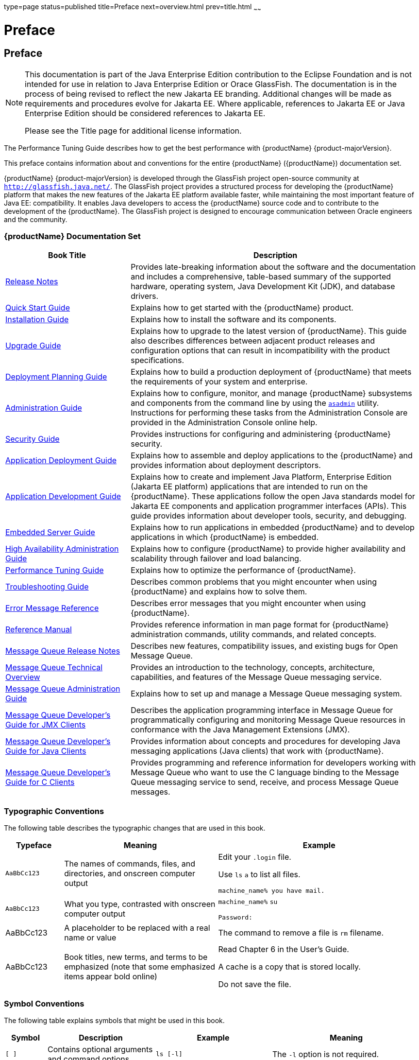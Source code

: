 type=page
status=published
title=Preface
next=overview.html
prev=title.html
~~~~~~

= Preface

[[preface]]
== Preface

[NOTE]
====
This documentation is part of the Java Enterprise Edition contribution
to the Eclipse Foundation and is not intended for use in relation to
Java Enterprise Edition or Orace GlassFish. The documentation is in the
process of being revised to reflect the new Jakarta EE branding.
Additional changes will be made as requirements and procedures evolve
for Jakarta EE. Where applicable, references to Jakarta EE or Java
Enterprise Edition should be considered references to Jakarta EE.

Please see the Title page for additional license information.
====

The Performance Tuning Guide describes how to get the best performance
with {productName} {product-majorVersion}.

This preface contains information about and conventions for the entire
{productName} ({productName}) documentation set.

{productName} {product-majorVersion} is developed through the GlassFish project
open-source community at `http://glassfish.java.net/`. The GlassFish
project provides a structured process for developing the {productName} platform that makes the new features of the Jakarta EE platform
available faster, while maintaining the most important feature of Java
EE: compatibility. It enables Java developers to access the {productName} source code and to contribute to the development of the {productName}. The GlassFish project is designed to encourage communication
between Oracle engineers and the community.

[[oracle-glassfish-server-documentation-set]]
=== {productName} Documentation Set

[width="100%",cols="<30%,<70%",options="header",]
|===
|Book Title |Description
|xref:release-notes.adoc#GSRLN[Release Notes] |Provides late-breaking information about
the software and the documentation and includes a comprehensive,
table-based summary of the supported hardware, operating system, Java
Development Kit (JDK), and database drivers.

|xref:quick-start-guide.adoc#GSQSG[Quick Start Guide] |Explains how to get started with the
{productName} product.

|xref:installation-guide.adoc#GSING[Installation Guide] |Explains how to install the software
and its components.

|xref:upgrade-guide.adoc#GSUPG[Upgrade Guide] |Explains how to upgrade to the latest
version of {productName}. This guide also describes differences
between adjacent product releases and configuration options that can
result in incompatibility with the product specifications.

|xref:deployment-planning-guide.adoc#GSPLG[Deployment Planning Guide] |Explains how to build a
production deployment of {productName} that meets the requirements of
your system and enterprise.

|xref:administration-guide.adoc#GSADG[Administration Guide] |Explains how to configure, monitor,
and manage {productName} subsystems and components from the command
line by using the xref:reference-manual.adoc#asadmin[`asadmin`] utility. Instructions for
performing these tasks from the Administration Console are provided in
the Administration Console online help.

|xref:security-guide.adoc#GSSCG[Security Guide] |Provides instructions for configuring and
administering {productName} security.

|xref:application-deployment-guide.adoc#GSDPG[Application Deployment Guide] |Explains how to assemble and
deploy applications to the {productName} and provides information
about deployment descriptors.

|xref:application-development-guide.adoc#GSDVG[Application Development Guide] |Explains how to create and
implement Java Platform, Enterprise Edition (Jakarta EE platform)
applications that are intended to run on the {productName}. These
applications follow the open Java standards model for Jakarta EE components
and application programmer interfaces (APIs). This guide provides
information about developer tools, security, and debugging.

|xref:embedded-server-guide.adoc#GSESG[Embedded Server Guide] |Explains how to run applications in
embedded {productName} and to develop applications in which {productName} is embedded.

|xref:ha-administration-guide.adoc#GSHAG[High Availability Administration Guide] |Explains how to
configure {productName} to provide higher availability and
scalability through failover and load balancing.

|xref:performance-tuning-guide.adoc#GSPTG[Performance Tuning Guide] |Explains how to optimize the
performance of {productName}.

|xref:troubleshooting-guide.adoc#GSTSG[Troubleshooting Guide] |Describes common problems that you
might encounter when using {productName} and explains how to solve
them.

|xref:error-messages-reference.adoc#GSEMR[Error Message Reference] |Describes error messages that you
might encounter when using {productName}.

|xref:reference-manual.adoc#GSRFM[Reference Manual] |Provides reference information in man
page format for {productName} administration commands, utility
commands, and related concepts.

|link:{mq-release-notes-url}[Message Queue Release Notes] |Describes new features,
compatibility issues, and existing bugs for Open Message Queue.

|link:{mq-tech-over-url}[Message Queue Technical Overview] |Provides an introduction
to the technology, concepts, architecture, capabilities, and features of
the Message Queue messaging service.

|link:{mq-admin-guide-url}[Message Queue Administration Guide] |Explains how to set up
and manage a Message Queue messaging system.

|link:{mq-dev-guide-jmx-url}[Message Queue Developer's Guide for JMX Clients] |Describes
the application programming interface in Message Queue for
programmatically configuring and monitoring Message Queue resources in
conformance with the Java Management Extensions (JMX).

|link:{mq-dev-guide-java-url}[Message Queue Developer's Guide for Java Clients] |Provides
information about concepts and procedures for developing Java messaging
applications (Java clients) that work with {productName}.

|link:{mq-dev-guide-c-url}[Message Queue Developer's Guide for C Clients] |Provides
programming and reference information for developers working with
Message Queue who want to use the C language binding to the Message
Queue messaging service to send, receive, and process Message Queue
messages.
|===


[[typographic-conventions]]
=== Typographic Conventions

The following table describes the typographic changes that are used in
this book.

[width="100%",cols="<14%,<37%,<49%",options="header",]
|===
|Typeface |Meaning |Example
|`AaBbCc123`
|The names of commands, files, and directories, and onscreen computer output
a|Edit your `.login` file.

Use `ls` `a` to list all files.

`machine_name% you have mail.`

|`AaBbCc123`
|What you type, contrasted with onscreen computer output
a|`machine_name%` `su`

`Password:`

|AaBbCc123
|A placeholder to be replaced with a real name or value
|The command to remove a file is `rm` filename.

|AaBbCc123
|Book titles, new terms, and terms to be emphasized
(note that some emphasized items appear bold online)
a|Read Chapter 6 in the User's Guide.

A cache is a copy that is stored locally.

Do not save the file.
|===


[[symbol-conventions]]
=== Symbol Conventions

The following table explains symbols that might be used in this book.

[width="100%",cols="<10%,<26%,<28%,<36%",options="header",]
|===
|Symbol |Description |Example |Meaning

|`[ ]`
|Contains optional arguments and command options.
|`ls [-l]`
|The `-l` option is not required.

|`{ \| }`
|Contains a set of choices for a required command option.
|`-d {y\|n}`
|The `-d` option requires that you use either the `y`
argument or the `n` argument.

|`${ }`
|Indicates a variable reference.
|`${com.sun.javaRoot}`
|References the value of the `com.sun.javaRoot` variable.

|-
|Joins simultaneous multiple keystrokes.
|Control-A
|Press the Control key while you press the A key.

|+
|Joins consecutive multiple keystrokes.
|Ctrl+A+N
|Press the Control key, release it, and then press the subsequent keys.

|>
|Indicates menu item selection in a graphical user interface.
|File > New > Templates
|From the File menu, choose New. From the New submenu, choose Templates.
|===


[[default-paths-and-file-names]]
=== Default Paths and File Names

The following table describes the default paths and file names that are
used in this book.

[width="100%",cols="<14%,<34%,<52%",options="header",]
|===
|Placeholder |Description |Default Value

|as-install
a|Represents the base installation directory for {productName}.

In configuration files, as-install is represented as follows:

`${com.sun.aas.installRoot}`
a|Installations on the Oracle Solaris operating system, Linux operating
system, and Mac OS operating system:

user's-home-directory``/glassfish7/glassfish``

Installations on the Windows operating system:

SystemDrive``:\glassfish7\glassfish``

|as-install-parent
|Represents the parent of the base installation directory for {productName}.
a|Installations on the Oracle Solaris operating system, Linux operating
system, and Mac operating system:

user's-home-directory``/glassfish7``

Installations on the Windows operating system:

SystemDrive``:\glassfish7``

|domain-root-dir
|Represents the directory in which a domain is created by default.
|as-install``/domains/``

|domain-dir
a|Represents the directory in which a domain's configuration is stored.

In configuration files, domain-dir is represented as follows:

`${com.sun.aas.instanceRoot}`

|domain-root-dir``/``domain-name

|instance-dir
|Represents the directory for a server instance.
|domain-dir``/``instance-name
|===
